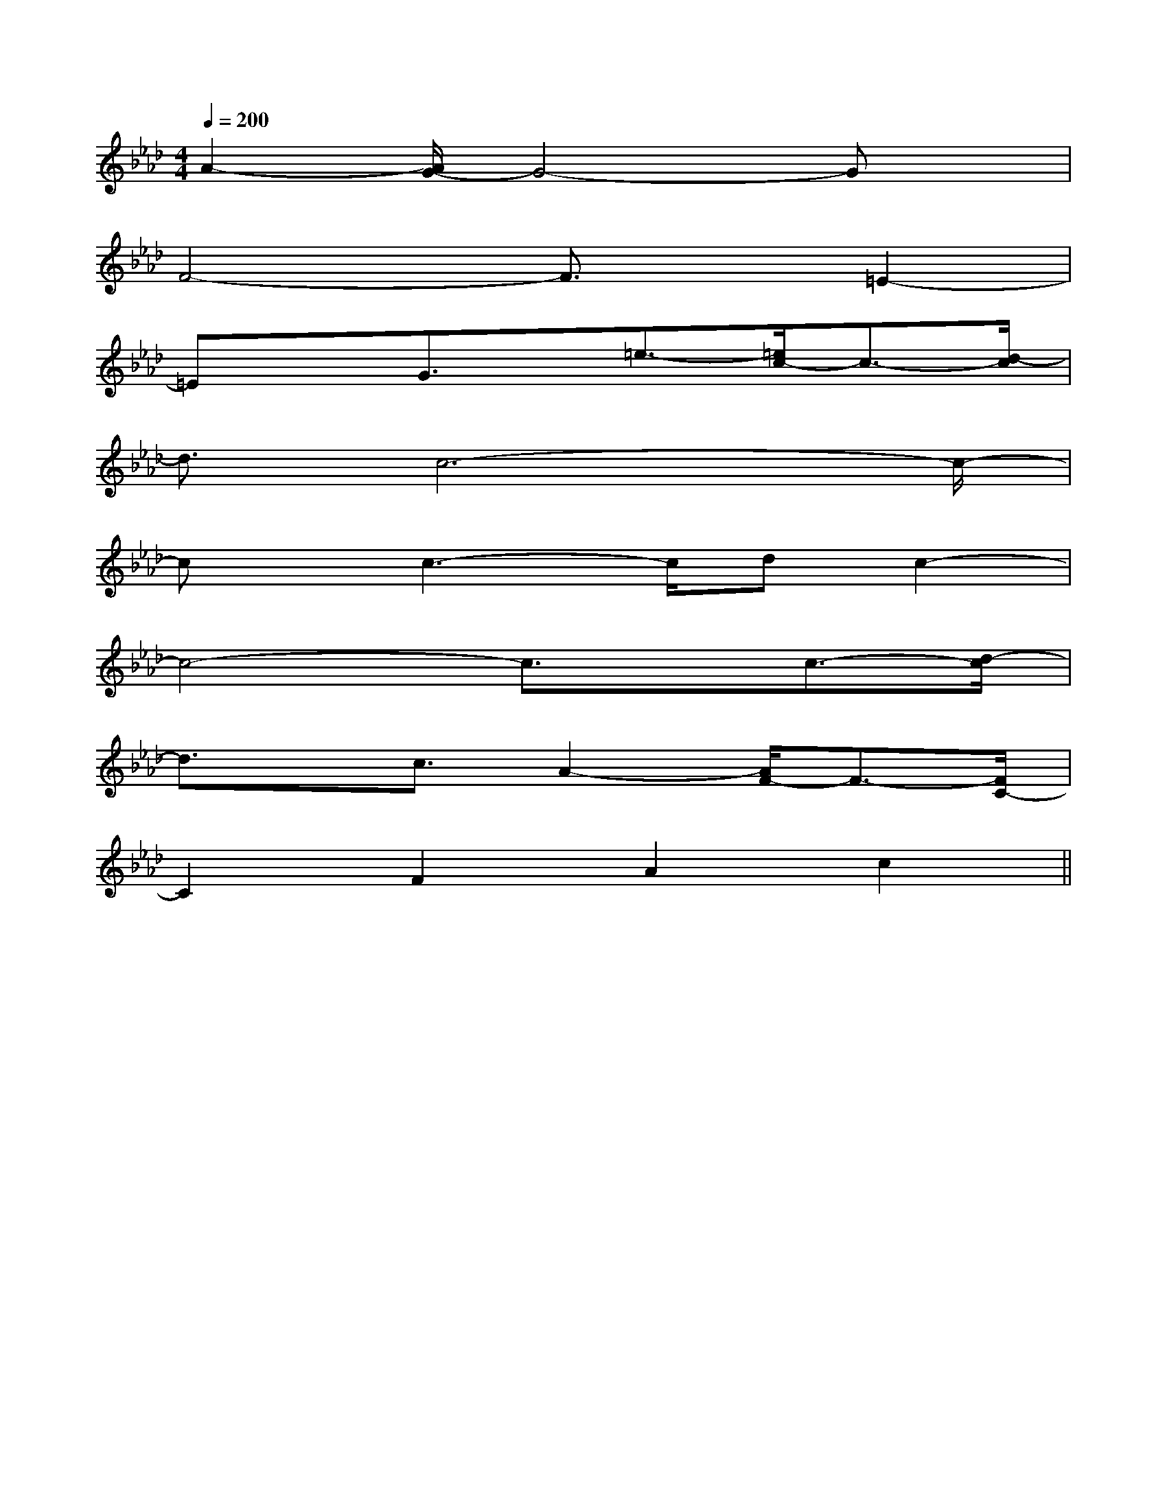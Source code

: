 X:1
T:
M:4/4
L:1/8
Q:1/4=200
K:Ab
%4flats
%%MIDI program 0
%%MIDI program 0
V:1
%%MIDI program 24
A2-[A/2G/2-]G4-Gx/2|
F4-F3/2x/2=E2-|
=ExG3/2x/2=e3/2-[=e/2c/2-]c3/2-[d/2-c/2]|
d3/2c6-c/2-|
cx/2c3-c/2dc2-|
c4-c3/2x/2c3/2-[d/2-c/2]|
d3/2x/2c3/2A2-[A/2F/2-]F3/2-[F/2C/2-]|
C2F2A2c2||
|
|
|
|
|
|
|
|
|
|
|
|
|
|
[C-A,-E,-A,,-][C-A,-E,-A,,-][C-A,-E,-A,,-][C-A,-E,-A,,-][C-A,-E,-A,,-][C-A,-E,-A,,-][C-A,-E,-A,,-][C-A,-E,-A,,-][C-A,-E,-A,,-][C-A,-E,-A,,-][C-A,-E,-A,,-][C-A,-E,-A,,-][C-A,-E,-A,,-][C-A,-E,-A,,-][C-A,-E,-A,,-]C,B,,C,B,,C,B,,C,B,,C,B,,C,B,,C,B,,C,B,,C,B,,C,B,,C,B,,C,B,,C,B,,C,B,,C,B,,C/2DC/2DC/2DC/2DC/2DC/2DC/2DC/2DC/2DC/2DC/2DC/2DC/2DC/2DC/2D[^G,/2^C,/2][^G,/2^C,/2][^G,/2^C,/2][^G,/2^C,/2][^G,/2^C,/2][^G,/2^C,/2][^G,/2^C,/2][^G,/2^C,/2][^G,/2^C,/2][^G,/2^C,/2][^G,/2^C,/2][^G,/2^C,/2][^G,/2^C,/2][^G,/2^C,/2][^G,/2^C,/2][E6-B,6-G,6-E,6-][E6-B,6-G,6-E,6-][E6-B,6-G,6-E,6-][E6-B,6-G,6-E,6-][E6-B,6-G,6-E,6-][E6-B,6-G,6-E,6-][E6-B,6-G,6-E,6-][E6-B,6-G,6-E,6-][E6-B,6-G,6-E,6-][E6-B,6-G,6-E,6-][E6-B,6-G,6-E,6-][E6-B,6-G,6-E,6-][E6-B,6-G,6-E,6-][E6-B,6-G,6-E,6-][E6-B,6-G,6-E,6-][c2-^G[c2-^G[c2-^G[c2-^G[c2-^G[c2-^G[c2-^G[c2-^G[c2-^G[c2-^G[c2-^G[c2-^G[c2-^G[c2-^G[c2-^G3/2F,3/2D,3/2-]3/2F,3/2D,3/2-]3/2F,3/2D,3/2-]3/2F,3/2D,3/2-]3/2F,3/2D,3/2-]3/2F,3/2D,3/2-]3/2F,3/2D,3/2-]3/2F,3/2D,3/2-]3/2F,3/2D,3/2-]3/2F,3/2D,3/2-]3/2F,3/2D,3/2-]3/2F,3/2D,3/2-]3/2F,3/2D,3/2-]3/2F,3/2D,3/2-]3/2F,3/2D,3/2-][e-c-B[e-c-B[e-c-B[e-c-B[e-c-B[e-c-B[e-c-B[e-c-B[e-c-B[e-c-B[e-c-B[e-c-B[e-c-B[e-c-B[e-c-B[B,2G,2D,2G,,2][B,2G,2D,2G,,2][B,2G,2D,2G,,2][B,2G,2D,2G,,2][B,2G,2D,2G,,2][B,2G,2D,2G,,2][B,2G,2D,2G,,2][B,2G,2D,2G,,2][B,2G,2D,2G,,2][B,2G,2D,2G,,2][B,2G,2D,2G,,2][B,2G,2D,2G,,2][B,2G,2D,2G,,2][B,2G,2D,2G,,2][B,2G,2D,2G,,2][FDD,-D,,-][FDD,-D,,-][FDD,-D,,-][FDD,-D,,-][FDD,-D,,-][FDD,-D,,-][FDD,-D,,-][FDD,-D,,-][FDD,-D,,-][FDD,-D,,-][FDD,-D,,-][FDD,-D,,-][FDD,-D,,-][FDD,-D,,-][FDD,-D,,-][_G/2C/2][_G/2C/2][_G/2C/2][_G/2C/2][_G/2C/2][_G/2C/2][_G/2C/2][_G/2C/2][_G/2C/2][_G/2C/2][_G/2C/2][_G/2C/2][_G/2C/2][_G/2C/2][_G/2C/2]^G,/2-E,/2-B,,/2-]^G,/2-E,/2-B,,/2-]^G,/2-E,/2-B,,/2-]^G,/2-E,/2-B,,/2-]^G,/2-E,/2-B,,/2-]^G,/2-E,/2-B,,/2-]^G,/2-E,/2-B,,/2-]^G,/2-E,/2-B,,/2-]^G,/2-E,/2-B,,/2-]^G,/2-E,/2-B,,/2-]^G,/2-E,/2-B,,/2-]^G,/2-E,/2-B,,/2-]^G,/2-E,/2-B,,/2-]^G,/2-E,/2-B,,/2-]^G,/2-E,/2-B,,/2-][dB,,][dB,,][dB,,][dB,,][dB,,][dB,,][dB,,][dB,,][dB,,][dB,,][dB,,][dB,,][dB,,][dB,,][dB,,]2-D,2-D,,2]2-D,2-D,,2]2-D,2-D,,2]2-D,2-D,,2]2-D,2-D,,2]2-D,2-D,,2]2-D,2-D,,2]2-D,2-D,,2]2-D,2-D,,2]2-D,2-D,,2]2-D,2-D,,2]2-D,2-D,,2]2-D,2-D,,2]2-D,2-D,,2]2-D,2-D,,2][a/2F,/2][a/2F,/2][a/2F,/2][a/2F,/2][a/2F,/2][a/2F,/2][a/2F,/2][a/2F,/2][a/2F,/2][a/2F,/2][a/2F,/2][a/2F,/2][a/2F,/2][a/2F,/2][a/2F,/2]2-D,2-D,,2]2-D,2-D,,2]2-D,2-D,,2]2-D,2-D,,2]2-D,2-D,,2]2-D,2-D,,2]2-D,2-D,,2]2-D,2-D,,2]2-D,2-D,,2]2-D,2-D,,2]2-D,2-D,,2]2-D,2-D,,2]2-D,2-D,,2]F,/2-E,/2-]F,/2-E,/2-]F,/2-E,/2-]F,/2-E,/2-]F,/2-E,/2-]F,/2-E,/2-]F,/2-E,/2-]F,/2-E,/2-]F,/2-E,/2-]